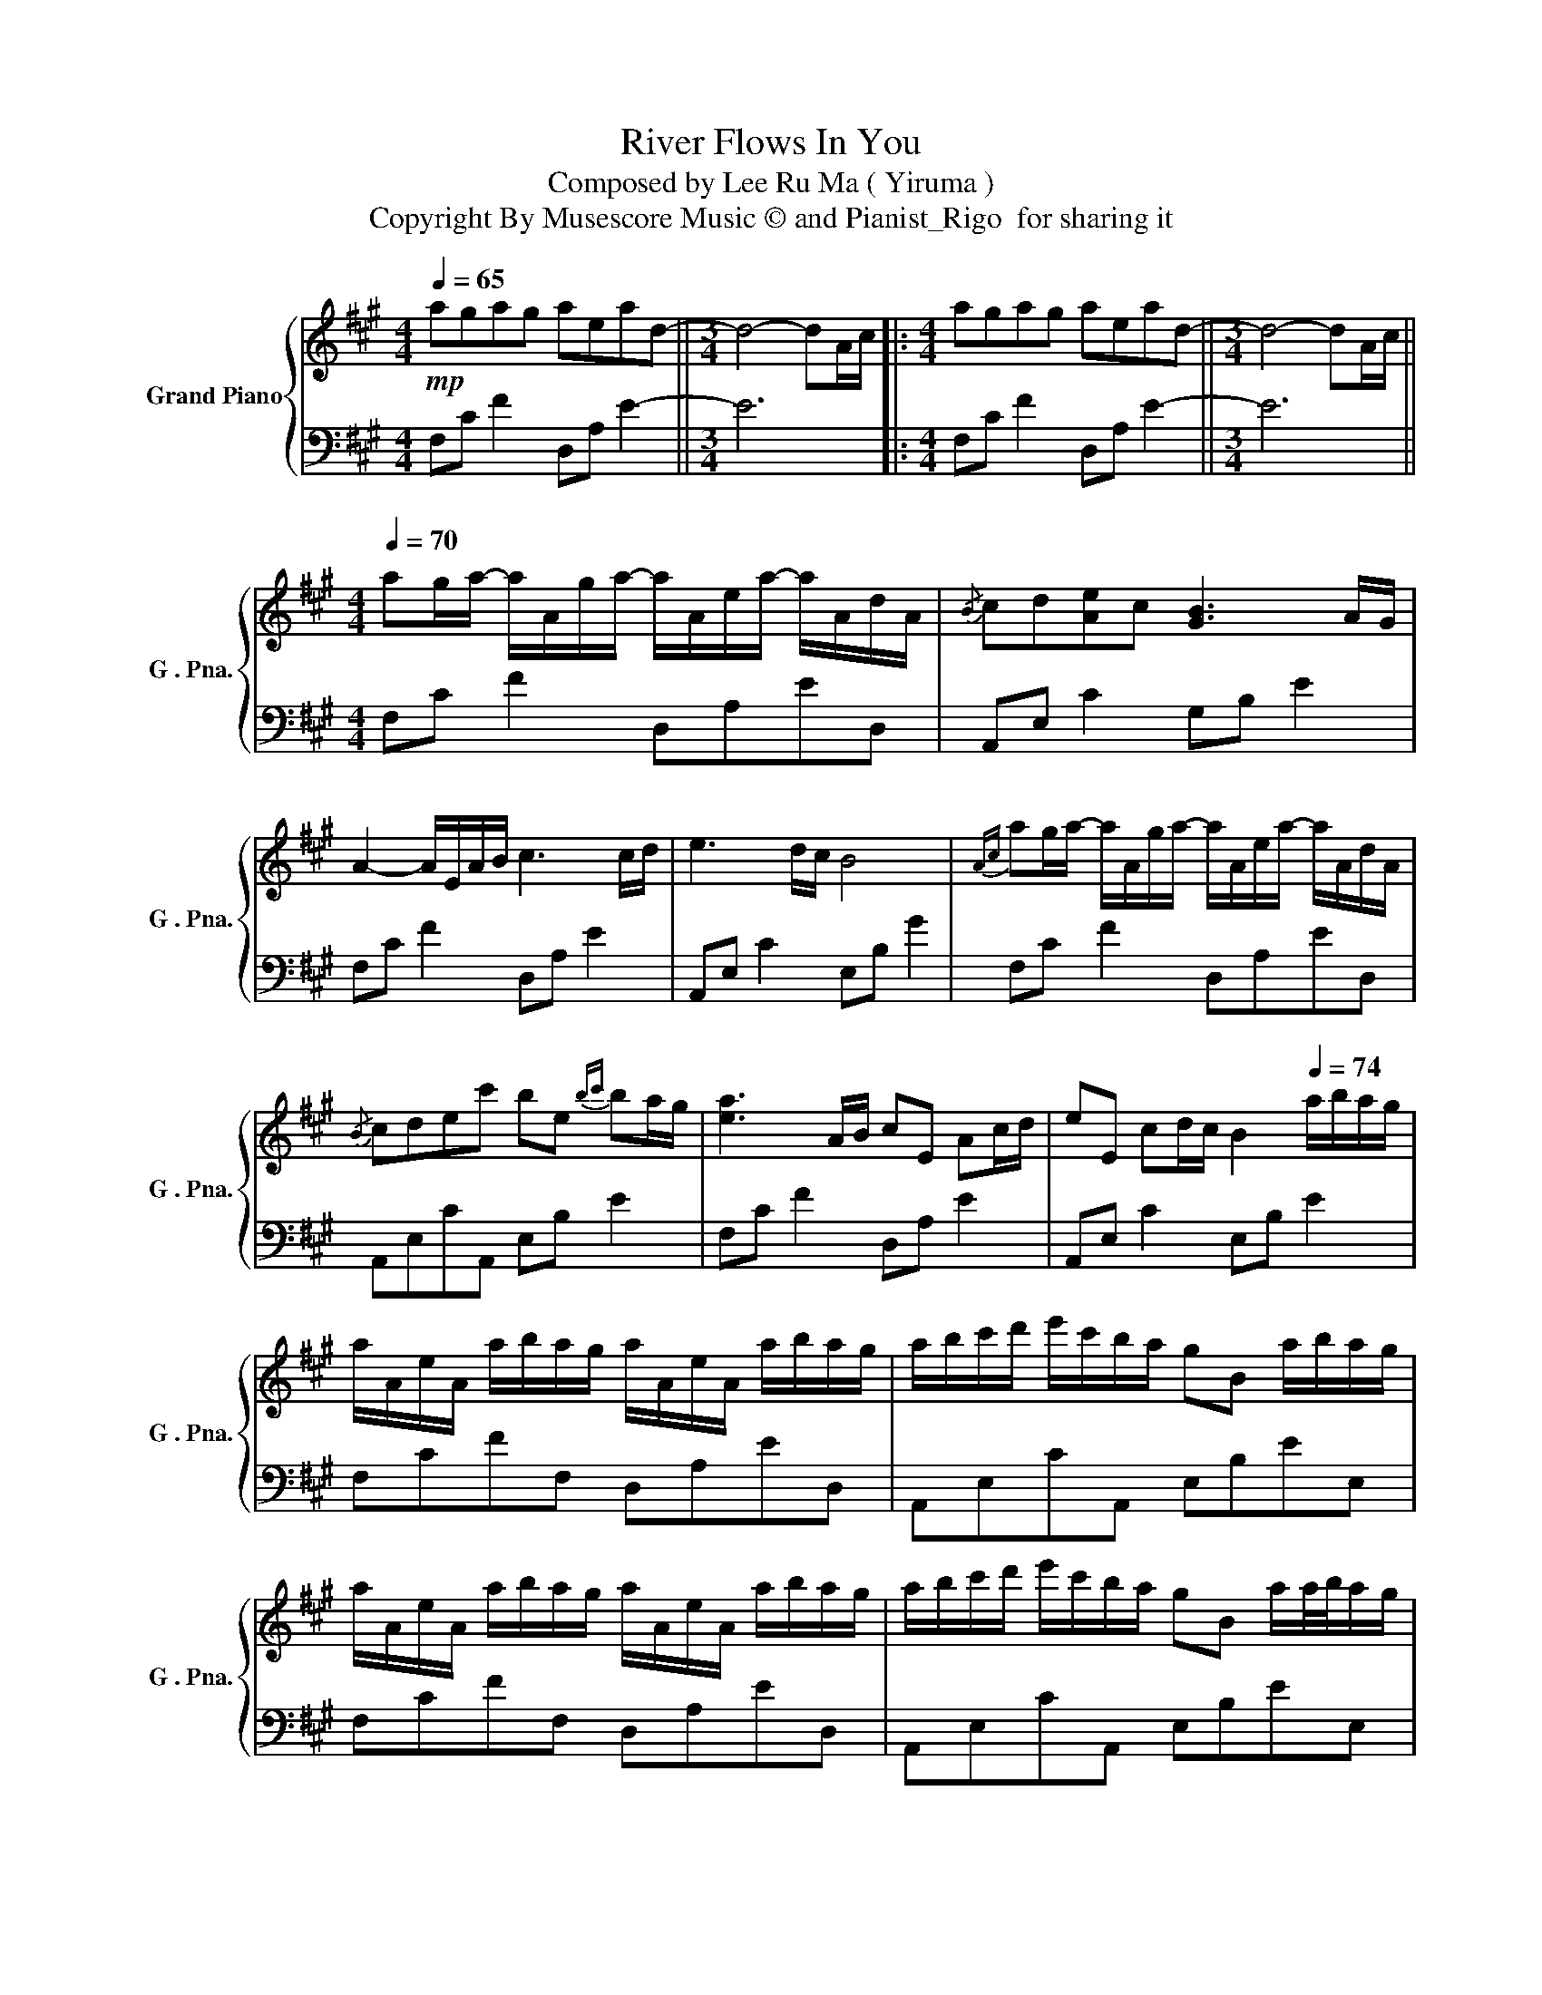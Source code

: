X:1
T:River Flows In You
T:Composed by Lee Ru Ma ( Yiruma )
T:Copyright By Musescore Music © and Pianist_Rigo  for sharing it
%%score { 1 | 2 }
L:1/8
Q:1/4=65
M:4/4
K:A
V:1 treble nm="Grand Piano" snm="G . Pna."
V:2 bass 
V:1
!mp! agag aead- ||[M:3/4] d4- dA/c/ |:[M:4/4] agag aead- ||[M:3/4] d4- dA/c/ || %4
[K:A][M:4/4][Q:1/4=70] ag/a/- a/A/g/a/- a/A/e/a/- a/A/d/A/ |{/B} cd[Ae]c [GB]3 A/G/ | %6
 A2- A/E/A/B/ c3 c/d/ | e3 d/c/ B4 |{Ac} ag/a/- a/A/g/a/- a/A/e/a/- a/A/d/A/ | %9
{/B} cdec' be{bc'} ba/g/ | [ea]3 A/B/ cE Ac/d/ | eE cd/c/ B2[Q:1/4=74] a/b/a/g/ | %12
 a/A/e/A/ a/b/a/g/ a/A/e/A/ a/b/a/g/ | a/b/c'/d'/ e'/c'/b/a/ gB a/b/a/g/ | %14
 a/A/e/A/ a/b/a/g/ a/A/e/A/ a/b/a/g/ | a/b/c'/d'/ e'/c'/b/a/ gB a/a/4b/4a/g/ | %16
 a/A/e/A/ a/>b/a/g/ a/A/e/A/ a/>b/a/g/ | a/b/c'/d'/ e'/c'/b/a/ gB a/>b/a/g/ | %18
 a/A/e/A/ a/>b/a/g/ a/A/e/A/ a/>b/a/g/ || %19
[M:5/4] a/b/c'/d'/ e'/c'/b/a/ gB G !fermata!E2[Q:1/4=70] A/c/ || %20
[M:4/4] ag/a/- a/A/g/a/- a/A/e/a/- a/A/d/A/ |{/B} cd[Ae]c [GB]3 A/G/ | %22
 [EA]2- [EA]/E/A/B/ c/E/A/B/ c/E/c/d/ | e/E/c/d/ e/E/d/c/ B/E/d/c/ BG | %24
{/A} ag/a/- a/A/g/a/- a/A/e/a/- a/A/d/A/ |{/B} cdec' be{bc'} ba/g/ | [ea]3 A/B/ c/E/A/B/ c/E/c/d/ | %27
 e/E/c/d/ e/E/d/c/ B/E/G/B/[Q:1/4=75] a/b/a/g/ |{/g} a/A/e/A/ a/a/4b/4a/g/ a/A/e/A/ a/a/4b/4a/g/ | %29
 a/b/c'/d'/ e'/c'/{bc'}b/a/ g/B/e/B/ a/a/4b/4a/g/ | %30
{/g} a/A/e/A/ a/a/4b/4a/g/ a/A/e/A/ a/a/4b/4a/g/ | %31
 a/b/c'/d'/ e'/c'/{bc'}b/a/ g/B/e/B/ a/a/4b/4a/g/ | a/A/e/A/ a/a/4b/4a/g/ a/A/e/A/ a/a/4b/4a/g/ | %33
 a/b/c'/d'/ e'/c'/b/a/ g/B/e/B/ a/a/4b/4a/g/ | a/A/e/A/ a/a/4b/4a/g/ a/A/e/A/ a/a/4b/4a/g/ | %35
 a/b/c'/d'/ e'/c'/b/a/!>(! gB[Q:1/4=68]GE!>)! |{AB} agag [ca]ead | cdec B2 AG | %38
 !arpeggio![CEA]2 EA/B/ cE Ac/d/ | eE cd/c/ B3 A/c/ | agag !arpeggio![cea]ead | %41
{/B} cdec' [eb]3 A/G/ | [EA]3 A/B/ cE Ac/d/ | eE cd/c/ B2 E2 | AA,CF !fermata!A4 |] %45
V:2
 F,C F2 D,A, E2- ||[M:3/4] E6 |:[M:4/4] F,C F2 D,A, E2- ||[M:3/4] E6 || %4
[K:A][M:4/4] F,C F2 D,A,ED, | A,,E, C2 G,B, E2 | F,C F2 D,A, E2 | A,,E, C2 E,B, G2 | %8
 F,C F2 D,A,ED, | A,,E,CA,, E,B, E2 | F,C F2 D,A, E2 | A,,E, C2 E,B, E2 | F,CFF, D,A,ED, | %13
 A,,E,CA,, E,B,EE, | F,CFF, D,A,ED, | A,,E,CA,, E,B,EE, | F,,C,F,F,, D,A,CD, | A,,E,CA,, E,B,EE, | %18
 F,,C,F,F,, D,A,CD, ||[M:5/4] A,,E,CA,,E,,B,, !fermata!G,4 ||[M:4/4] F,C F2 D,A,ED, | %21
 A,,E, C2 G,B, E2 | F, C3 D, E2 E | A,,E,CA,, E,B, E2 | F,CFF, D,A,ED, | A,,E,CA,, E,B,EE, | %26
 F,C F2 F,A,EF, | A,,E,CA,, E,,B,,G,E,, | F,,C,F,F,, D,A,ED, | A,,E,CA,, E,,B,,G,E,, | %30
 F,,C,F,F,, D,A,ED, | A,,E,CA,, E,,B,,G,E,, | F,,C,F,F,, D,A,ED, | A,,E,CA,, E,,B,,G,E,, | %34
 F,,C,F,F,, D,A,ED, | A,,E,CA,, E,,B,, G,2 | [F,C]4 D,A,ED, | E,C A2 [EG]4 | F,, C,3 D,A, E2 | %39
 A,,E, C2 E,B, G2 | F,C F2 D,A,ED, | A,,E, C2 E,B, G2 | F,,C, F,2 D,A, D2 | A,,E, C2 E,,B,, G,2 | %44
 F,,C, !fermata!F,6 |] %45

